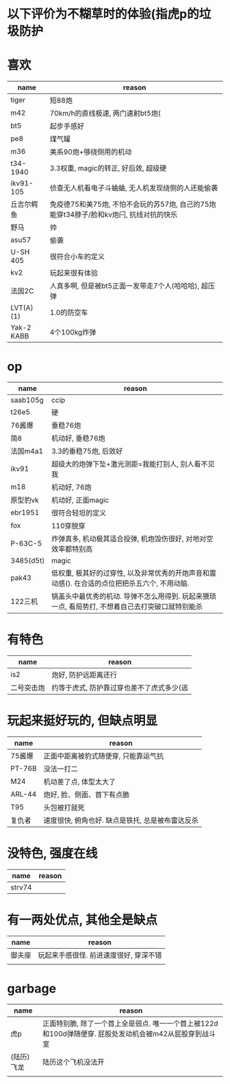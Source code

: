* 以下评价为不糊草时的体验(指虎p的垃圾防护

* 喜欢
| name       | reason                                                                                 |
|------------+----------------------------------------------------------------------------------------|
| tiger      | 短88炮                                                                                 |
| m42        | 70km/h的直线极速, 两门速射bt5炮(                                                       |
| bt5        | 起步手感好                                                                             |
| pe8        | 煤气罐                                                                                 |
| m36        | 美系90炮+够绕侧用的机动                                                                |
| t34-1940   | 3.3权重, magic的转正, 好后效, 超级硬                                                   |
| ikv91-105  | 侦查无人机看电子斗蛐蛐, 无人机发现绕侧的人还能偷袭                                     |
| 丘吉尔鳄鱼 | 免疫德75和美75炮, 不怕不会玩的苏57炮, 自己的75炮能穿t34脖子/脸和kv炮闩, 抗线对抗的快乐 |
| 野马       | 帅                                                                                     |
| asu57      | 偷袭                                                                                   |
| U-SH 405   | 很符合小车的定义                                                                       |
| kv2        | 玩起来很有体验                                                                         |
| 法国2C     | 人真多啊, 但是被bt5正面一发带走7个人(哈哈哈), 超压弹                                   |
| LVT(A)(1)  | 1.0的防空车                                                                            |
| Yak-2 KABB | 4个100kg炸弹                                                                        |

* op
| name      | reason                                                                                           |
|-----------+--------------------------------------------------------------------------------------------------|
| saab105g  | ccip                                                                                             |
| t26e5     | 硬                                                                                               |
| 76酱爆    | 垂稳76炮                                                                                         |
| 简8       | 机动好, 垂稳76炮                                                                                 |
| 法国m4a1  | 3.3的垂稳75炮, 后效好                                                                            |
| ikv91     | 超级大的炮弹下坠+激光测距=我能打别人, 别人看不见我                                               |
| m18       | 机动好, 76炮                                                                                     |
| 原型豹vk  | 机动好, 正面magic                                                                                |
| ebr1951   | 很符合轻坦的定义                                                                                 |
| fox       | 110穿脱穿                                                                                        |
| P-63C-5   | 炸弹真多, 机动极其适合投弹, 机炮毁伤很好, 对地对空效率都特别高                                   |
| 3485(d5t) | magic                                                                                            |
| pak43     | 低权重, 极其好的过穿性, 以及非常优秀的开炮声音和震动感(). 在合适的点位把把杀五六个, 不用动脑.    |
| 122三机   | 锅盖头中最优秀的机动. 导弹不怎么用得到. 玩起来猥琐一点, 看局势打, 不想着自己去打突破口就特别能杀 |

* 有特色
| name       | reason                                    |
|------------+-------------------------------------------|
| is2        | 炮好, 防护远距离还行                      |
| 二号突击炮 | 约等于虎式, 防护靠过穿也差不了虎式多少(逃 |

* 玩起来挺好玩的, 但缺点明显
| name   | reason                                           |
|--------+--------------------------------------------------|
| 75酱爆 | 正面中距离被豹式随便穿, 只能靠运气抗             |
| PT-76B | 没法一打二                                       |
| M24    | 机动差了点, 体型太大了                           |
| ARL-44 | 炮好, 脸、侧面、首下有点脆                       |
| T95    | 头包被打就死                                     |
| 复仇者 | 速度很快, 俯角也好. 缺点是铁托, 总是被布雷达反杀 |

* 没特色, 强度在线
| name   | reason |
|--------+--------|
| strv74 |        |

* 有一两处优点, 其他全是缺点
| name   | reason                                 |
|--------+----------------------------------------|
| 御夫座 | 玩起来手感很怪. 前进速度很好, 穿深不错 |
|        |                                        |

* garbage
| name       | reason                                                                                                  |
|------------+---------------------------------------------------------------------------------------------------------|
| 虎p        | 正面特别脆, 除了一个首上全是弱点. 唯一一个首上被122d和100d弹随便穿. 屁股处发动机会被m42从屁股穿到战斗室 |
| (陆历)飞龙 | 陆历这个飞机没法开                                                                                      |
|            |                                                                                                         |
